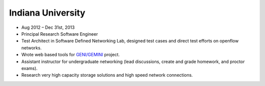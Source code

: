 Indiana University
~~~~~~~~~~~~~~~~~~


* Aug 2012 – Dec 31st, 2013
* Principal Research Software Engineer
* Test Architect in Software Defined Networking Lab, designed test cases and direct test efforts on openflow networks.
* Wrote web based tools for `GENI/GEMINI <http://www.geni.net/>`_ project.
* Assistant instructor for undergraduate networking (lead discussions, create and grade homework, and proctor exams).
* Research very high capacity storage solutions and high speed network connections.
